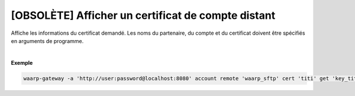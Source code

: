 ===================================================
[OBSOLÈTE] Afficher un certificat de compte distant
===================================================

.. program:: waarp-gateway account remote cert get

.. describe:: waarp-gateway account remote <PARTNER> cert <LOGIN> get <CERT>

Affiche les informations du certificat demandé. Les noms du partenaire, du compte
et du certificat doivent être spécifiés en arguments de programme.

|

**Exemple**

.. code-block:: shell

   waarp-gateway -a 'http://user:password@localhost:8080' account remote 'waarp_sftp' cert 'titi' get 'key_titi'
